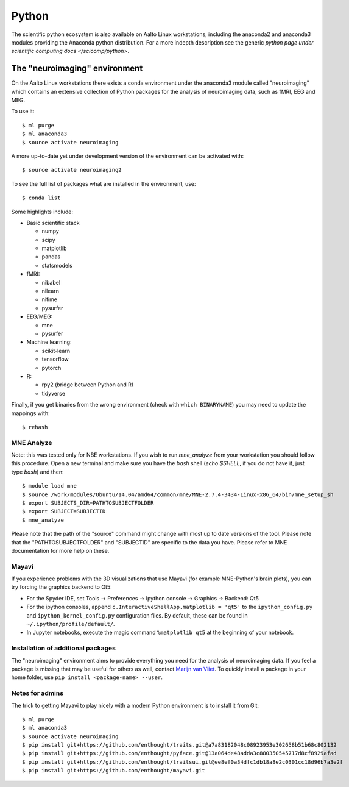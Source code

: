 ======
Python
======

The scientific python ecosystem is also available on Aalto Linux
workstations, including the anaconda2 and anaconda3 modules providing
the Anaconda python distribution. For a more indepth description see
the generic `python page under scientific computing docs
</scicomp/python>`.


The "neuroimaging" environment
==============================

On the Aalto Linux workstations there exists a conda environment under the
anaconda3 module called "neuroimaging" which contains an extensive collection
of Python packages for the analysis of neuroimaging data, such as fMRI, EEG and
MEG.

To use it::

    $ ml purge
    $ ml anaconda3
    $ source activate neuroimaging

A more up-to-date yet under development version of the environment can be activated with::

    $ source activate neuroimaging2

To see the full list of packages what are installed in the environment, use::

    $ conda list

Some highlights include:

- Basic scientific stack

  - numpy
  - scipy
  - matplotlib
  - pandas
  - statsmodels

- fMRI:

  - nibabel
  - nilearn
  - nitime
  - pysurfer

- EEG/MEG:

  - mne
  - pysurfer

- Machine learning:

  - scikit-learn
  - tensorflow
  - pytorch

- R:

  - rpy2 (bridge between Python and R)
  - tidyverse

Finally, if you get binaries from the wrong environment (check with
``which BINARYNAME``) you may need to update the mappings with::

    $ rehash

MNE Analyze
-----------

Note: this was tested only for NBE workstations. If you wish to run `mne_analyze` from your workstation you should follow this procedure. Open a new terminal and make sure you have the *bash* shell (`echo $SHELL`, if you do not have it, just type `bash`) and then::

    $ module load mne
    $ source /work/modules/Ubuntu/14.04/amd64/common/mne/MNE-2.7.4-3434-Linux-x86_64/bin/mne_setup_sh
    $ export SUBJECTS_DIR=PATHTOSUBJECTFOLDER
    $ export SUBJECT=SUBJECTID
    $ mne_analyze

Please note that the path of the "source" command might change with most up to date versions of the tool. Please note that the "PATHTOSUBJECTFOLDER" and "SUBJECTID" are specific to the data you have. Please refer to MNE documentation for more help on these.


Mayavi
------
If you experience problems with the 3D visualizations that use Mayavi (for
example MNE-Python's brain plots), you can try forcing the graphics backend to
Qt5:

- For the Spyder IDE, set Tools -> Preferences -> Ipython console -> Graphics
  -> Backend: Qt5
- For the ipython consoles, append ``c.InteractiveShellApp.matplotlib = 'qt5'``
  to the ``ipython_config.py`` and ``ipython_kernel_config.py`` configuration
  files. By default, these can be found in ``~/.ipython/profile/default/``.
- In Jupyter notebooks, execute the magic command ``%matplotlib qt5`` at the
  beginning of your notebook.

Installation of additional packages
-----------------------------------
The "neuroimaging" environment aims to provide everything you need for the
analysis of neuroimaging data. If you feel a package is missing that may be
useful for others as well, contact `Marijn van Vliet
<marijn.vanvliet@aalto.fi>`_. To quickly install a package in your home folder,
use ``pip install <package-name> --user``.

Notes for admins
----------------
The trick to getting Mayavi to play nicely with a modern Python environment is
to install it from Git::

    $ ml purge
    $ ml anaconda3
    $ source activate neuroimaging
    $ pip install git+https://github.com/enthought/traits.git@a7a83182048c08923953e302658b51b68c802132
    $ pip install git+https://github.com/enthought/pyface.git@13a064de48adda3c880350545717d8cf8929afad
    $ pip install git+https://github.com/enthought/traitsui.git@ee8ef0a34dfc1db18a8e2c0301cc18d96b7a3e2f
    $ pip install git+https://github.com/enthought/mayavi.git
